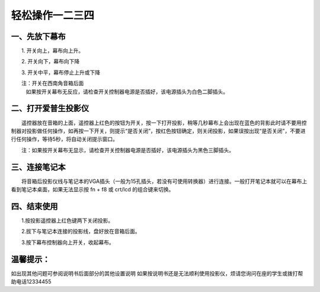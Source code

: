==========================================
轻松操作一二三四
==========================================


一、先放下幕布
====================================================

　　1. 开关向上，幕布向上升。

　　2. 开关向下，幕布向下降

　　3. 开关中平，幕布停止上升或下降

　　注：开关在西南角音箱后面
       如果按开关幕布无反应，请检查开关控制器电源是否插好，该电源插头为白色二脚插头。



二、打开爱普生投影仪
====================================================

　　遥控器放在音箱的上面，遥控器上红色的按钮为开关，按一下打开投影，稍等几秒幕布上会出现在蓝色的背影此时请不要用控制器对投影做任何操作，如再按一下开关，则提示“是否关闭”，按红色按钮确定，则关闭投影，如果误按出现“是否关闭”，不要进行任何操作，等待5秒，将自动关闭提示窗口。

　　注：如果按开关幕布无显示，请检查开关控制器电源是否插好，该电源插头为黑色三脚插头。　　



三、连接笔记本
==========================================================

　　将音箱后投影仪线与笔记本的VGA插头（一般为15孔插头，若没有可使用转换器）进行连接。一般打开笔记本就可以在幕布上看到笔记本桌面，如果无法显示按 fn + f8 或 crt/lcd 的组合键来切换。



四、结束使用
=========================================================

　　1.按投影遥控器上红色键两下关闭投影。

　　2.拔下与笔记本连接的投影线，盘好放在音箱后面。

　　3.按下幕布控制器向上开关，收起幕布。　


温馨提示：
=================================
如出现其他问题可参阅说明书后面部分的其他设置说明
如果按说明书还是无法顺利使用投影仪，烦请您询问在座的学生或拨打帮助电话12334455
